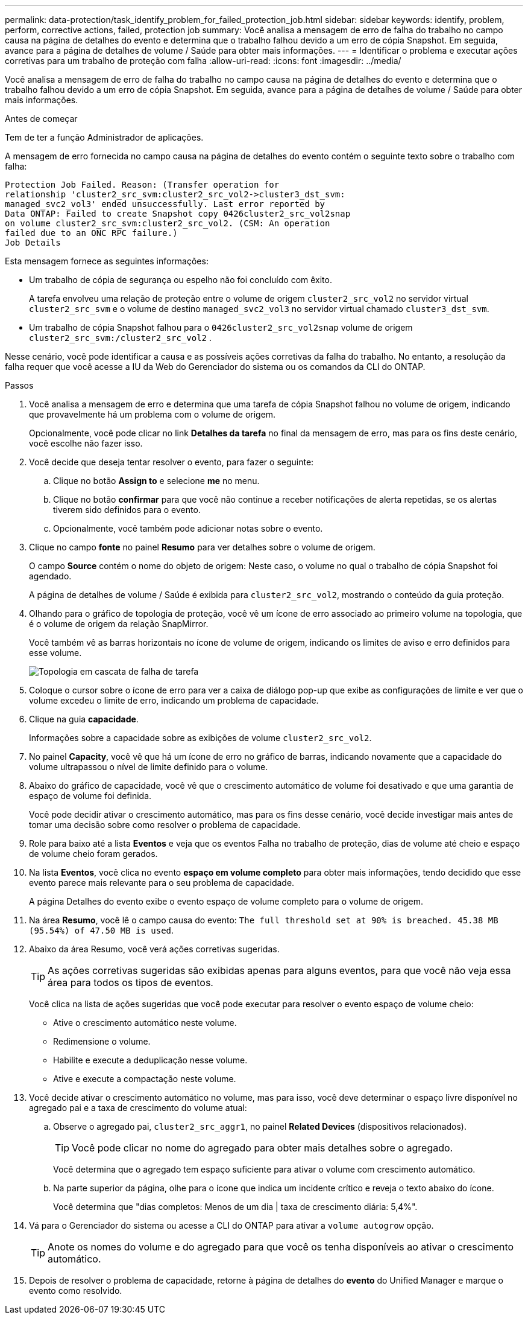 ---
permalink: data-protection/task_identify_problem_for_failed_protection_job.html 
sidebar: sidebar 
keywords: identify, problem, perform, corrective actions, failed, protection job 
summary: Você analisa a mensagem de erro de falha do trabalho no campo causa na página de detalhes do evento e determina que o trabalho falhou devido a um erro de cópia Snapshot. Em seguida, avance para a página de detalhes de volume / Saúde para obter mais informações. 
---
= Identificar o problema e executar ações corretivas para um trabalho de proteção com falha
:allow-uri-read: 
:icons: font
:imagesdir: ../media/


[role="lead"]
Você analisa a mensagem de erro de falha do trabalho no campo causa na página de detalhes do evento e determina que o trabalho falhou devido a um erro de cópia Snapshot. Em seguida, avance para a página de detalhes de volume / Saúde para obter mais informações.

.Antes de começar
Tem de ter a função Administrador de aplicações.

A mensagem de erro fornecida no campo causa na página de detalhes do evento contém o seguinte texto sobre o trabalho com falha:

[listing]
----
Protection Job Failed. Reason: (Transfer operation for
relationship 'cluster2_src_svm:cluster2_src_vol2->cluster3_dst_svm:
managed_svc2_vol3' ended unsuccessfully. Last error reported by
Data ONTAP: Failed to create Snapshot copy 0426cluster2_src_vol2snap
on volume cluster2_src_svm:cluster2_src_vol2. (CSM: An operation
failed due to an ONC RPC failure.)
Job Details
----
Esta mensagem fornece as seguintes informações:

* Um trabalho de cópia de segurança ou espelho não foi concluído com êxito.
+
A tarefa envolveu uma relação de proteção entre o volume de origem `cluster2_src_vol2` no servidor virtual `cluster2_src_svm` e o volume de destino `managed_svc2_vol3` no servidor virtual chamado `cluster3_dst_svm`.

* Um trabalho de cópia Snapshot falhou para o `0426cluster2_src_vol2snap` volume de origem `cluster2_src_svm:/cluster2_src_vol2` .


Nesse cenário, você pode identificar a causa e as possíveis ações corretivas da falha do trabalho. No entanto, a resolução da falha requer que você acesse a IU da Web do Gerenciador do sistema ou os comandos da CLI do ONTAP.

.Passos
. Você analisa a mensagem de erro e determina que uma tarefa de cópia Snapshot falhou no volume de origem, indicando que provavelmente há um problema com o volume de origem.
+
Opcionalmente, você pode clicar no link *Detalhes da tarefa* no final da mensagem de erro, mas para os fins deste cenário, você escolhe não fazer isso.

. Você decide que deseja tentar resolver o evento, para fazer o seguinte:
+
.. Clique no botão *Assign to* e selecione *me* no menu.
.. Clique no botão *confirmar* para que você não continue a receber notificações de alerta repetidas, se os alertas tiverem sido definidos para o evento.
.. Opcionalmente, você também pode adicionar notas sobre o evento.


. Clique no campo *fonte* no painel *Resumo* para ver detalhes sobre o volume de origem.
+
O campo *Source* contém o nome do objeto de origem: Neste caso, o volume no qual o trabalho de cópia Snapshot foi agendado.

+
A página de detalhes de volume / Saúde é exibida para `cluster2_src_vol2`, mostrando o conteúdo da guia proteção.

. Olhando para o gráfico de topologia de proteção, você vê um ícone de erro associado ao primeiro volume na topologia, que é o volume de origem da relação SnapMirror.
+
Você também vê as barras horizontais no ícone de volume de origem, indicando os limites de aviso e erro definidos para esse volume.

+
image::../media/um_topology_cascade_job_failure.gif[Topologia em cascata de falha de tarefa]

. Coloque o cursor sobre o ícone de erro para ver a caixa de diálogo pop-up que exibe as configurações de limite e ver que o volume excedeu o limite de erro, indicando um problema de capacidade.
. Clique na guia *capacidade*.
+
Informações sobre a capacidade sobre as exibições de volume `cluster2_src_vol2`.

. No painel *Capacity*, você vê que há um ícone de erro no gráfico de barras, indicando novamente que a capacidade do volume ultrapassou o nível de limite definido para o volume.
. Abaixo do gráfico de capacidade, você vê que o crescimento automático de volume foi desativado e que uma garantia de espaço de volume foi definida.
+
Você pode decidir ativar o crescimento automático, mas para os fins desse cenário, você decide investigar mais antes de tomar uma decisão sobre como resolver o problema de capacidade.

. Role para baixo até a lista *Eventos* e veja que os eventos Falha no trabalho de proteção, dias de volume até cheio e espaço de volume cheio foram gerados.
. Na lista *Eventos*, você clica no evento *espaço em volume completo* para obter mais informações, tendo decidido que esse evento parece mais relevante para o seu problema de capacidade.
+
A página Detalhes do evento exibe o evento espaço de volume completo para o volume de origem.

. Na área *Resumo*, você lê o campo causa do evento: `The full threshold set at 90% is breached. 45.38 MB (95.54%) of 47.50 MB is used`.
. Abaixo da área Resumo, você verá ações corretivas sugeridas.
+
[TIP]
====
As ações corretivas sugeridas são exibidas apenas para alguns eventos, para que você não veja essa área para todos os tipos de eventos.

====
+
Você clica na lista de ações sugeridas que você pode executar para resolver o evento espaço de volume cheio:

+
** Ative o crescimento automático neste volume.
** Redimensione o volume.
** Habilite e execute a deduplicação nesse volume.
** Ative e execute a compactação neste volume.


. Você decide ativar o crescimento automático no volume, mas para isso, você deve determinar o espaço livre disponível no agregado pai e a taxa de crescimento do volume atual:
+
.. Observe o agregado pai, `cluster2_src_aggr1`, no painel *Related Devices* (dispositivos relacionados).
+
[TIP]
====
Você pode clicar no nome do agregado para obter mais detalhes sobre o agregado.

====
+
Você determina que o agregado tem espaço suficiente para ativar o volume com crescimento automático.

.. Na parte superior da página, olhe para o ícone que indica um incidente crítico e reveja o texto abaixo do ícone.
+
Você determina que "dias completos: Menos de um dia | taxa de crescimento diária: 5,4%".



. Vá para o Gerenciador do sistema ou acesse a CLI do ONTAP para ativar a `volume autogrow` opção.
+
[TIP]
====
Anote os nomes do volume e do agregado para que você os tenha disponíveis ao ativar o crescimento automático.

====
. Depois de resolver o problema de capacidade, retorne à página de detalhes do *evento* do Unified Manager e marque o evento como resolvido.

